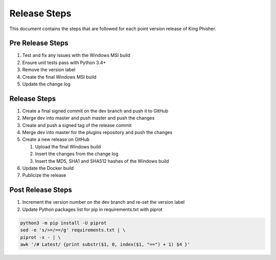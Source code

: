 Release Steps
=============

This document contains the steps that are followed for each point version
release of King Phisher.

Pre Release Steps
-----------------

#. Test and fix any issues with the Windows MSI build
#. Ensure unit tests pass with Python 3.4+
#. Remove the version label
#. Create the final Windows MSI build
#. Update the change log

Release Steps
-------------

#. Create a final signed commit on the dev branch and push it to GitHub
#. Merge dev into master and push master and push the changes
#. Create and push a signed tag of the release commit
#. Merge dev into master for the plugins repository and push the changes
#. Create a new release on GitHub

   #. Upload the final Windows build
   #. Insert the changes from the change log
   #. Insert the MD5, SHA1 and SHA512 hashes of the Windows build

#. Update the Docker build
#. Publicize the release

Post Release Steps
------------------

#. Increment the version number on the dev branch and re-set the version label
#. Update Python packages list for pip in requirements.txt with piprot

.. code-block:: shell

   python3 -m pip install -U piprot
   sed -e 's/>=/==/g' requirements.txt | \
   piprot -x - | \
   awk '/# Latest/ {print substr($1, 0, index($1, "==") + 1) $4 }'
